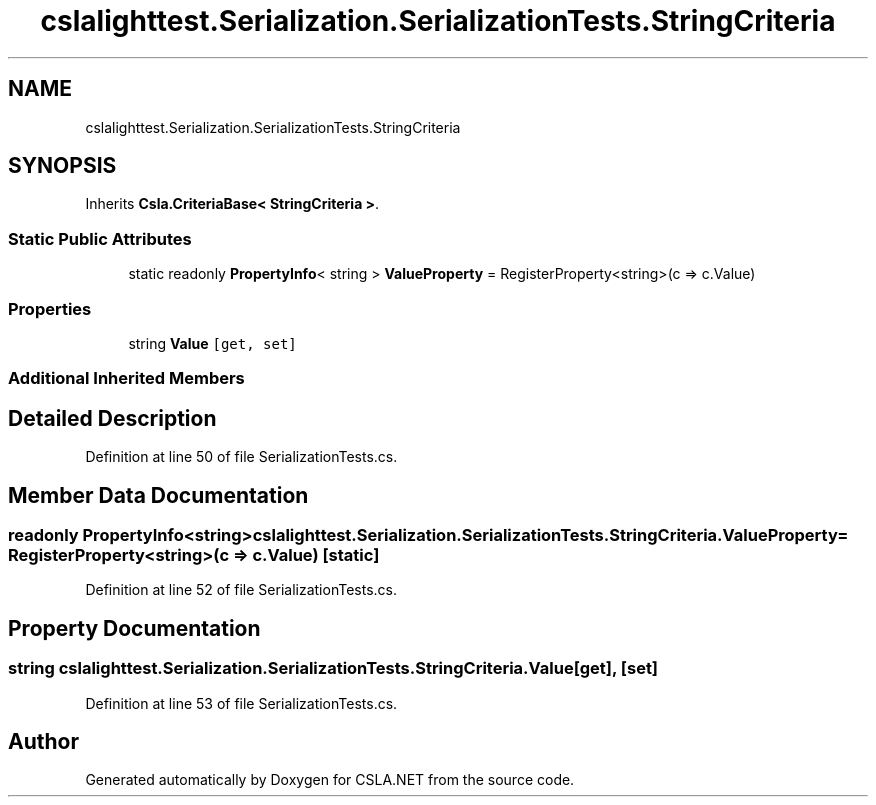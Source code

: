 .TH "cslalighttest.Serialization.SerializationTests.StringCriteria" 3 "Wed Jul 21 2021" "Version 5.4.2" "CSLA.NET" \" -*- nroff -*-
.ad l
.nh
.SH NAME
cslalighttest.Serialization.SerializationTests.StringCriteria
.SH SYNOPSIS
.br
.PP
.PP
Inherits \fBCsla\&.CriteriaBase< StringCriteria >\fP\&.
.SS "Static Public Attributes"

.in +1c
.ti -1c
.RI "static readonly \fBPropertyInfo\fP< string > \fBValueProperty\fP = RegisterProperty<string>(c => c\&.Value)"
.br
.in -1c
.SS "Properties"

.in +1c
.ti -1c
.RI "string \fBValue\fP\fC [get, set]\fP"
.br
.in -1c
.SS "Additional Inherited Members"
.SH "Detailed Description"
.PP 
Definition at line 50 of file SerializationTests\&.cs\&.
.SH "Member Data Documentation"
.PP 
.SS "readonly \fBPropertyInfo\fP<string> cslalighttest\&.Serialization\&.SerializationTests\&.StringCriteria\&.ValueProperty = RegisterProperty<string>(c => c\&.Value)\fC [static]\fP"

.PP
Definition at line 52 of file SerializationTests\&.cs\&.
.SH "Property Documentation"
.PP 
.SS "string cslalighttest\&.Serialization\&.SerializationTests\&.StringCriteria\&.Value\fC [get]\fP, \fC [set]\fP"

.PP
Definition at line 53 of file SerializationTests\&.cs\&.

.SH "Author"
.PP 
Generated automatically by Doxygen for CSLA\&.NET from the source code\&.
